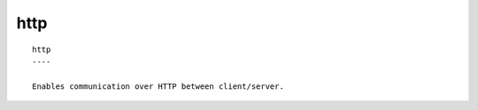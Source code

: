 
.. _http_cli:

http
////

::

   
   http
   ----
   
   Enables communication over HTTP between client/server.
   
   
   
